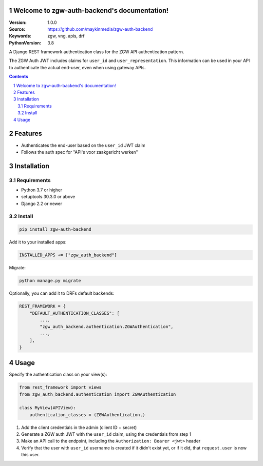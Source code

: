Welcome to zgw-auth-backend's documentation!
============================================

:Version: 1.0.0
:Source: https://github.com/maykinmedia/zgw-auth-backend
:Keywords: zgw, vng, apis, drf
:PythonVersion: 3.8

|build-status| |coverage| |black|

|python-versions| |django-versions| |pypi-version|

A Django REST framework authentication class for the ZGW API authentication pattern.

The ZGW Auth JWT includes claims for ``user_id`` and ``user_representation``. This
information can be used in your API to authenticate the actual end-user, even when
using gateway APIs.

.. contents::

.. section-numbering::

Features
========

* Authenticates the end-user based on the ``user_id`` JWT claim
* Follows the auth spec for "API's voor zaakgericht werken"

Installation
============

Requirements
------------

* Python 3.7 or higher
* setuptools 30.3.0 or above
* Django 2.2 or newer


Install
-------

.. code-block:: bash

    pip install zgw-auth-backend

Add it to your installed apps:

.. code-block:: py

    INSTALLED_APPS += ["zgw_auth_backend"]

Migrate:

.. code-block:: bash

    python manage.py migrate

Optionally, you can add it to DRFs default backends:

.. code-block:: py

    REST_FRAMEWORK = {
        "DEFAULT_AUTHENTICATION_CLASSES": [
            ...,
            "zgw_auth_backend.authentication.ZGWAuthentication",
            ...,
        ],
    }


Usage
=====

Specify the authentication class on your view(s):

.. code-block:: py

    from rest_framework import views
    from zgw_auth_backend.authentication import ZGWAuthentication

    class MyView(APIView):
        authentication_classes = (ZGWAuthentication,)


1. Add the client credentials in the admin (client ID + secret)
2. Generate a ZGW auth JWT with the ``user_id`` claim, using the credentials from step 1
3. Make an API call to the endpoint, including the ``Authorization: Bearer <jwt>`` header
4. Verify that the user with ``user_id`` username is created if it didn't exist yet, or
   if it did, that ``request.user`` is now this user.

.. |build-status| image:: https://travis-ci.org/maykinmedia/zgw-auth-backend.svg?branch=master
    :target: https://travis-ci.org/maykinmedia/zgw-auth-backend

.. |coverage| image:: https://codecov.io/gh/maykinmedia/zgw-auth-backend/branch/master/graph/badge.svg
    :target: https://codecov.io/gh/maykinmedia/zgw-auth-backend
    :alt: Coverage status

.. |black| image:: https://img.shields.io/badge/code%20style-black-000000.svg
    :target: https://github.com/psf/black

.. |python-versions| image:: https://img.shields.io/pypi/pyversions/zgw-auth-backend.svg

.. |django-versions| image:: https://img.shields.io/pypi/djversions/zgw-auth-backend.svg

.. |pypi-version| image:: https://img.shields.io/pypi/v/zgw-auth-backend.svg
    :target: https://pypi.org/project/zgw-auth-backend/
